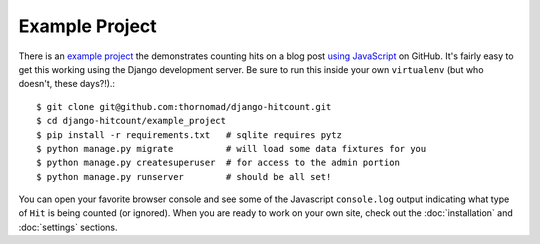 Example Project
===============

There is an `example project`_ the demonstrates counting hits on a blog post `using JavaScript`_ on GitHub.  It's fairly easy to get this working using the Django development server.  Be sure to run this inside your own ``virtualenv`` (but who doesn't, these days?!).::

    $ git clone git@github.com:thornomad/django-hitcount.git
    $ cd django-hitcount/example_project
    $ pip install -r requirements.txt   # sqlite requires pytz
    $ python manage.py migrate          # will load some data fixtures for you
    $ python manage.py createsuperuser  # for access to the admin portion
    $ python manage.py runserver        # should be all set!

You can open your favorite browser console and see some of the Javascript ``console.log`` output indicating what type of ``Hit`` is being counted (or ignored).  When you are ready to work on your own site, check out the :doc:`installation` and :doc:`settings` sections.

.. _using JavaScript: https://github.com/thornomad/django-hitcount/blob/master/hitcount/static/hitcount/hitcount-jquery.js

.. _example project: https://github.com/thornomad/django-hitcount/tree/master/example_project
